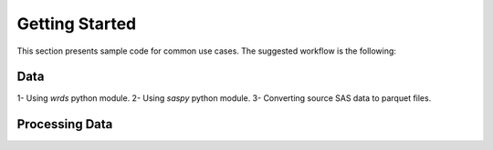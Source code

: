 Getting Started
============================================

This section presents sample code for common use cases. The suggested workflow is the following:


Data
----


1- Using `wrds` python module.
2- Using `saspy` python module.
3- Converting source SAS data to parquet files. 



Processing Data
---------------

